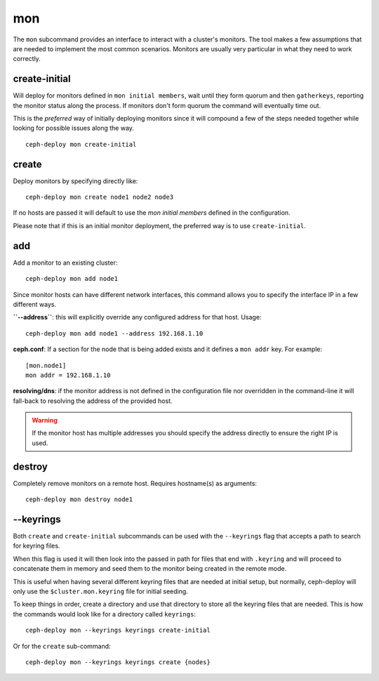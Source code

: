 .. _mon:

mon
=======
The ``mon`` subcommand provides an interface to interact with a cluster's
monitors. The tool makes a few assumptions that are needed to implement the
most common scenarios. Monitors are usually very particular in what they need
to work correctly.

create-initial
------------------
Will deploy for monitors defined in ``mon initial members``, wait until
they form quorum and then ``gatherkeys``, reporting the monitor status along
the process. If monitors don't form quorum the command will eventually
time out.

This is the *preferred* way of initially deploying monitors since it will
compound a few of the steps needed together while looking for possible issues
along the way.

::

    ceph-deploy mon create-initial


create
----------
Deploy monitors by specifying directly like::

    ceph-deploy mon create node1 node2 node3

If no hosts are passed it will default to use the `mon initial members`
defined in the configuration.

Please note that if this is an initial monitor deployment, the preferred way
is to use ``create-initial``.


add
-------
Add a monitor to an existing cluster::

    ceph-deploy mon add node1

Since monitor hosts can have different network interfaces, this command allows
you to specify the interface IP in a few different ways.

**``--address``**: this will explicitly override any configured address for
that host. Usage::

    ceph-deploy mon add node1 --address 192.168.1.10


**ceph.conf**: If a section for the node that is being added exists and it
defines a ``mon addr`` key. For example::

    [mon.node1]
    mon addr = 192.168.1.10

**resolving/dns**: if the monitor address is not defined in the configuration file
nor overridden in the command-line it will fall-back to resolving the address
of the provided host.

.. warning:: If the monitor host has multiple addresses you should specify
             the address directly to ensure the right IP is used.

.. versionadded:: 1.4.0


destroy
-----------
Completely remove monitors on a remote host. Requires hostname(s) as
arguments::

    ceph-deploy mon destroy node1


--keyrings
--------------
Both ``create`` and ``create-initial`` subcommands can be used with the
``--keyrings`` flag that accepts a path to search for keyring files.

When this flag is used it will then look into the passed in path for files that
end with ``.keyring`` and will proceed to concatenate them in memory and seed
them to the monitor being created in the remote mode.

This is useful when having several different keyring files that are needed at
initial setup, but normally, ceph-deploy will only use the
``$cluster.mon.keyring`` file for initial seeding.

To keep things in order, create a directory and use that directory to store all
the keyring files that are needed. This is how the commands would look like for
a directory called ``keyrings``::

    ceph-deploy mon --keyrings keyrings create-initial

Or for the ``create`` sub-command::

    ceph-deploy mon --keyrings keyrings create {nodes}
